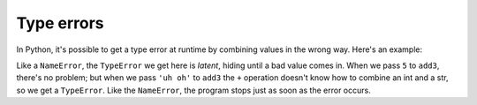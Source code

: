 Type errors
===========

In Python, it's possible to get a type error at runtime by combining values in the wrong way. Here's an example:

.. runner:: 

    print('hello')

    def add3(n):
        return n + 3

    print('the first result is', add3(5))
    print('the second result is', add3('uh oh'))
    print('goodbye')

Like a ``NameError``, the ``TypeError`` we get here is *latent*, hiding until a bad value comes in. When we pass ``5`` to ``add3``, there's no problem; but when we pass ``'uh oh'`` to ``add3`` the ``+`` operation doesn't know how to combine an int and a str, so we get a ``TypeError``. Like the ``NameError``, the program stops just as soon as the error occurs.